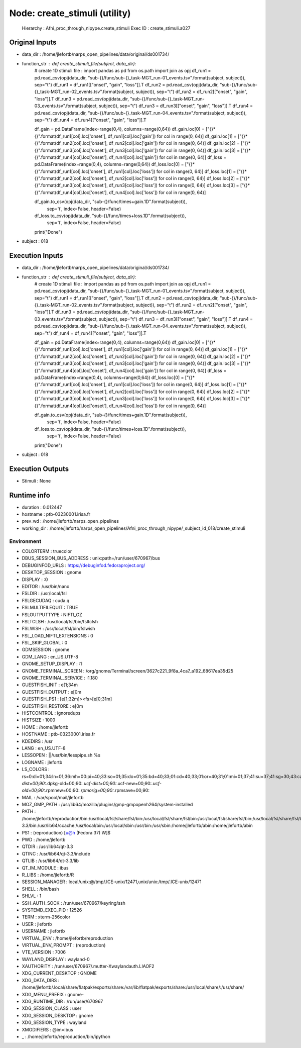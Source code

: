Node: create_stimuli (utility)
==============================


 Hierarchy : Afni_proc_through_nipype.create_stimuli
 Exec ID : create_stimuli.a027


Original Inputs
---------------


* data_dir : /home/jlefortb/narps_open_pipelines/data/original/ds001734/
* function_str : def create_stimuli_file(subject, data_dir):
    # create 1D stimuli file :
    import pandas as pd 
    from os.path import join as opj
    df_run1 = pd.read_csv(opj(data_dir, "sub-{}/func/sub-{}_task-MGT_run-01_events.tsv".format(subject, subject)), sep="\t")
    df_run1 = df_run1[["onset", "gain", "loss"]].T
    df_run2 = pd.read_csv(opj(data_dir, "sub-{}/func/sub-{}_task-MGT_run-02_events.tsv".format(subject, subject)), sep="\t")
    df_run2 = df_run2[["onset", "gain", "loss"]].T
    df_run3 = pd.read_csv(opj(data_dir, "sub-{}/func/sub-{}_task-MGT_run-03_events.tsv".format(subject, subject)), sep="\t")
    df_run3 = df_run3[["onset", "gain", "loss"]].T
    df_run4 = pd.read_csv(opj(data_dir, "sub-{}/func/sub-{}_task-MGT_run-04_events.tsv".format(subject, subject)), sep="\t")
    df_run4 = df_run4[["onset", "gain", "loss"]].T

    df_gain = pd.DataFrame(index=range(0,4), columns=range(0,64))
    df_gain.loc[0] = ["{}*{}".format(df_run1[col].loc['onset'], df_run1[col].loc['gain']) for col in range(0, 64)]
    df_gain.loc[1] = ["{}*{}".format(df_run2[col].loc['onset'], df_run2[col].loc['gain']) for col in range(0, 64)]
    df_gain.loc[2] = ["{}*{}".format(df_run3[col].loc['onset'], df_run3[col].loc['gain']) for col in range(0, 64)]
    df_gain.loc[3] = ["{}*{}".format(df_run4[col].loc['onset'], df_run4[col].loc['gain']) for col in range(0, 64)]
    df_loss = pd.DataFrame(index=range(0,4), columns=range(0,64))
    df_loss.loc[0] = ["{}*{}".format(df_run1[col].loc['onset'], df_run1[col].loc['loss']) for col in range(0, 64)]
    df_loss.loc[1] = ["{}*{}".format(df_run2[col].loc['onset'], df_run2[col].loc['loss']) for col in range(0, 64)]
    df_loss.loc[2] = ["{}*{}".format(df_run3[col].loc['onset'], df_run3[col].loc['loss']) for col in range(0, 64)]
    df_loss.loc[3] = ["{}*{}".format(df_run4[col].loc['onset'], df_run4[col].loc['loss']) for col in range(0, 64)]

    df_gain.to_csv(opj(data_dir, "sub-{}/func/times+gain.1D".format(subject)), 
            sep='\t', index=False, header=False)
    df_loss.to_csv(opj(data_dir, "sub-{}/func/times+loss.1D".format(subject)), 
            sep='\t', index=False, header=False)
    print("Done")

* subject : 018


Execution Inputs
----------------


* data_dir : /home/jlefortb/narps_open_pipelines/data/original/ds001734/
* function_str : def create_stimuli_file(subject, data_dir):
    # create 1D stimuli file :
    import pandas as pd 
    from os.path import join as opj
    df_run1 = pd.read_csv(opj(data_dir, "sub-{}/func/sub-{}_task-MGT_run-01_events.tsv".format(subject, subject)), sep="\t")
    df_run1 = df_run1[["onset", "gain", "loss"]].T
    df_run2 = pd.read_csv(opj(data_dir, "sub-{}/func/sub-{}_task-MGT_run-02_events.tsv".format(subject, subject)), sep="\t")
    df_run2 = df_run2[["onset", "gain", "loss"]].T
    df_run3 = pd.read_csv(opj(data_dir, "sub-{}/func/sub-{}_task-MGT_run-03_events.tsv".format(subject, subject)), sep="\t")
    df_run3 = df_run3[["onset", "gain", "loss"]].T
    df_run4 = pd.read_csv(opj(data_dir, "sub-{}/func/sub-{}_task-MGT_run-04_events.tsv".format(subject, subject)), sep="\t")
    df_run4 = df_run4[["onset", "gain", "loss"]].T

    df_gain = pd.DataFrame(index=range(0,4), columns=range(0,64))
    df_gain.loc[0] = ["{}*{}".format(df_run1[col].loc['onset'], df_run1[col].loc['gain']) for col in range(0, 64)]
    df_gain.loc[1] = ["{}*{}".format(df_run2[col].loc['onset'], df_run2[col].loc['gain']) for col in range(0, 64)]
    df_gain.loc[2] = ["{}*{}".format(df_run3[col].loc['onset'], df_run3[col].loc['gain']) for col in range(0, 64)]
    df_gain.loc[3] = ["{}*{}".format(df_run4[col].loc['onset'], df_run4[col].loc['gain']) for col in range(0, 64)]
    df_loss = pd.DataFrame(index=range(0,4), columns=range(0,64))
    df_loss.loc[0] = ["{}*{}".format(df_run1[col].loc['onset'], df_run1[col].loc['loss']) for col in range(0, 64)]
    df_loss.loc[1] = ["{}*{}".format(df_run2[col].loc['onset'], df_run2[col].loc['loss']) for col in range(0, 64)]
    df_loss.loc[2] = ["{}*{}".format(df_run3[col].loc['onset'], df_run3[col].loc['loss']) for col in range(0, 64)]
    df_loss.loc[3] = ["{}*{}".format(df_run4[col].loc['onset'], df_run4[col].loc['loss']) for col in range(0, 64)]

    df_gain.to_csv(opj(data_dir, "sub-{}/func/times+gain.1D".format(subject)), 
            sep='\t', index=False, header=False)
    df_loss.to_csv(opj(data_dir, "sub-{}/func/times+loss.1D".format(subject)), 
            sep='\t', index=False, header=False)
    print("Done")

* subject : 018


Execution Outputs
-----------------


* Stimuli : None


Runtime info
------------


* duration : 0.012447
* hostname : ptb-03230001.irisa.fr
* prev_wd : /home/jlefortb/narps_open_pipelines
* working_dir : /home/jlefortb/narps_open_pipelines/Afni_proc_through_nipype/_subject_id_018/create_stimuli


Environment
~~~~~~~~~~~


* COLORTERM : truecolor
* DBUS_SESSION_BUS_ADDRESS : unix:path=/run/user/670967/bus
* DEBUGINFOD_URLS : https://debuginfod.fedoraproject.org/ 
* DESKTOP_SESSION : gnome
* DISPLAY : :0
* EDITOR : /usr/bin/nano
* FSLDIR : /usr/local/fsl
* FSLGECUDAQ : cuda.q
* FSLMULTIFILEQUIT : TRUE
* FSLOUTPUTTYPE : NIFTI_GZ
* FSLTCLSH : /usr/local/fsl/bin/fsltclsh
* FSLWISH : /usr/local/fsl/bin/fslwish
* FSL_LOAD_NIFTI_EXTENSIONS : 0
* FSL_SKIP_GLOBAL : 0
* GDMSESSION : gnome
* GDM_LANG : en_US.UTF-8
* GNOME_SETUP_DISPLAY : :1
* GNOME_TERMINAL_SCREEN : /org/gnome/Terminal/screen/3627c221_9f8a_4ca7_a192_68617ea35d25
* GNOME_TERMINAL_SERVICE : :1.180
* GUESTFISH_INIT : \e[1;34m
* GUESTFISH_OUTPUT : \e[0m
* GUESTFISH_PS1 : \[\e[1;32m\]><fs>\[\e[0;31m\] 
* GUESTFISH_RESTORE : \e[0m
* HISTCONTROL : ignoredups
* HISTSIZE : 1000
* HOME : /home/jlefortb
* HOSTNAME : ptb-03230001.irisa.fr
* KDEDIRS : /usr
* LANG : en_US.UTF-8
* LESSOPEN : ||/usr/bin/lesspipe.sh %s
* LOGNAME : jlefortb
* LS_COLORS : rs=0:di=01;34:ln=01;36:mh=00:pi=40;33:so=01;35:do=01;35:bd=40;33;01:cd=40;33;01:or=40;31;01:mi=01;37;41:su=37;41:sg=30;43:ca=00:tw=30;42:ow=34;42:st=37;44:ex=01;32:*.tar=01;31:*.tgz=01;31:*.arc=01;31:*.arj=01;31:*.taz=01;31:*.lha=01;31:*.lz4=01;31:*.lzh=01;31:*.lzma=01;31:*.tlz=01;31:*.txz=01;31:*.tzo=01;31:*.t7z=01;31:*.zip=01;31:*.z=01;31:*.dz=01;31:*.gz=01;31:*.lrz=01;31:*.lz=01;31:*.lzo=01;31:*.xz=01;31:*.zst=01;31:*.tzst=01;31:*.bz2=01;31:*.bz=01;31:*.tbz=01;31:*.tbz2=01;31:*.tz=01;31:*.deb=01;31:*.rpm=01;31:*.jar=01;31:*.war=01;31:*.ear=01;31:*.sar=01;31:*.rar=01;31:*.alz=01;31:*.ace=01;31:*.zoo=01;31:*.cpio=01;31:*.7z=01;31:*.rz=01;31:*.cab=01;31:*.wim=01;31:*.swm=01;31:*.dwm=01;31:*.esd=01;31:*.avif=01;35:*.jpg=01;35:*.jpeg=01;35:*.mjpg=01;35:*.mjpeg=01;35:*.gif=01;35:*.bmp=01;35:*.pbm=01;35:*.pgm=01;35:*.ppm=01;35:*.tga=01;35:*.xbm=01;35:*.xpm=01;35:*.tif=01;35:*.tiff=01;35:*.png=01;35:*.svg=01;35:*.svgz=01;35:*.mng=01;35:*.pcx=01;35:*.mov=01;35:*.mpg=01;35:*.mpeg=01;35:*.m2v=01;35:*.mkv=01;35:*.webm=01;35:*.webp=01;35:*.ogm=01;35:*.mp4=01;35:*.m4v=01;35:*.mp4v=01;35:*.vob=01;35:*.qt=01;35:*.nuv=01;35:*.wmv=01;35:*.asf=01;35:*.rm=01;35:*.rmvb=01;35:*.flc=01;35:*.avi=01;35:*.fli=01;35:*.flv=01;35:*.gl=01;35:*.dl=01;35:*.xcf=01;35:*.xwd=01;35:*.yuv=01;35:*.cgm=01;35:*.emf=01;35:*.ogv=01;35:*.ogx=01;35:*.aac=01;36:*.au=01;36:*.flac=01;36:*.m4a=01;36:*.mid=01;36:*.midi=01;36:*.mka=01;36:*.mp3=01;36:*.mpc=01;36:*.ogg=01;36:*.ra=01;36:*.wav=01;36:*.oga=01;36:*.opus=01;36:*.spx=01;36:*.xspf=01;36:*~=00;90:*#=00;90:*.bak=00;90:*.old=00;90:*.orig=00;90:*.part=00;90:*.rej=00;90:*.swp=00;90:*.tmp=00;90:*.dpkg-dist=00;90:*.dpkg-old=00;90:*.ucf-dist=00;90:*.ucf-new=00;90:*.ucf-old=00;90:*.rpmnew=00;90:*.rpmorig=00;90:*.rpmsave=00;90:
* MAIL : /var/spool/mail/jlefortb
* MOZ_GMP_PATH : /usr/lib64/mozilla/plugins/gmp-gmpopenh264/system-installed
* PATH : /home/jlefortb/reproduction/bin:/usr/local/fsl/share/fsl/bin:/usr/local/fsl/share/fsl/bin:/usr/local/fsl/share/fsl/bin:/usr/local/fsl/share/fsl/bin:/home/jlefortb/reproduction/bin:/usr/local/fsl/share/fsl/bin:/usr/local/fsl/share/fsl/bin:/home/jlefortb/.local/bin:/home/jlefortb/bin:/usr/lib64/qt-3.3/bin:/usr/lib64/ccache:/usr/local/bin:/usr/local/sbin:/usr/bin:/usr/sbin:/home/jlefortb/abin:/home/jlefortb/abin
* PS1 : (reproduction) [\u@\h (Fedora 37) \W]$ 
* PWD : /home/jlefortb
* QTDIR : /usr/lib64/qt-3.3
* QTINC : /usr/lib64/qt-3.3/include
* QTLIB : /usr/lib64/qt-3.3/lib
* QT_IM_MODULE : ibus
* R_LIBS : /home/jlefortb/R
* SESSION_MANAGER : local/unix:@/tmp/.ICE-unix/12471,unix/unix:/tmp/.ICE-unix/12471
* SHELL : /bin/bash
* SHLVL : 1
* SSH_AUTH_SOCK : /run/user/670967/keyring/ssh
* SYSTEMD_EXEC_PID : 12526
* TERM : xterm-256color
* USER : jlefortb
* USERNAME : jlefortb
* VIRTUAL_ENV : /home/jlefortb/reproduction
* VIRTUAL_ENV_PROMPT : (reproduction) 
* VTE_VERSION : 7006
* WAYLAND_DISPLAY : wayland-0
* XAUTHORITY : /run/user/670967/.mutter-Xwaylandauth.LIAOF2
* XDG_CURRENT_DESKTOP : GNOME
* XDG_DATA_DIRS : /home/jlefortb/.local/share/flatpak/exports/share:/var/lib/flatpak/exports/share:/usr/local/share/:/usr/share/
* XDG_MENU_PREFIX : gnome-
* XDG_RUNTIME_DIR : /run/user/670967
* XDG_SESSION_CLASS : user
* XDG_SESSION_DESKTOP : gnome
* XDG_SESSION_TYPE : wayland
* XMODIFIERS : @im=ibus
* _ : /home/jlefortb/reproduction/bin/ipython

